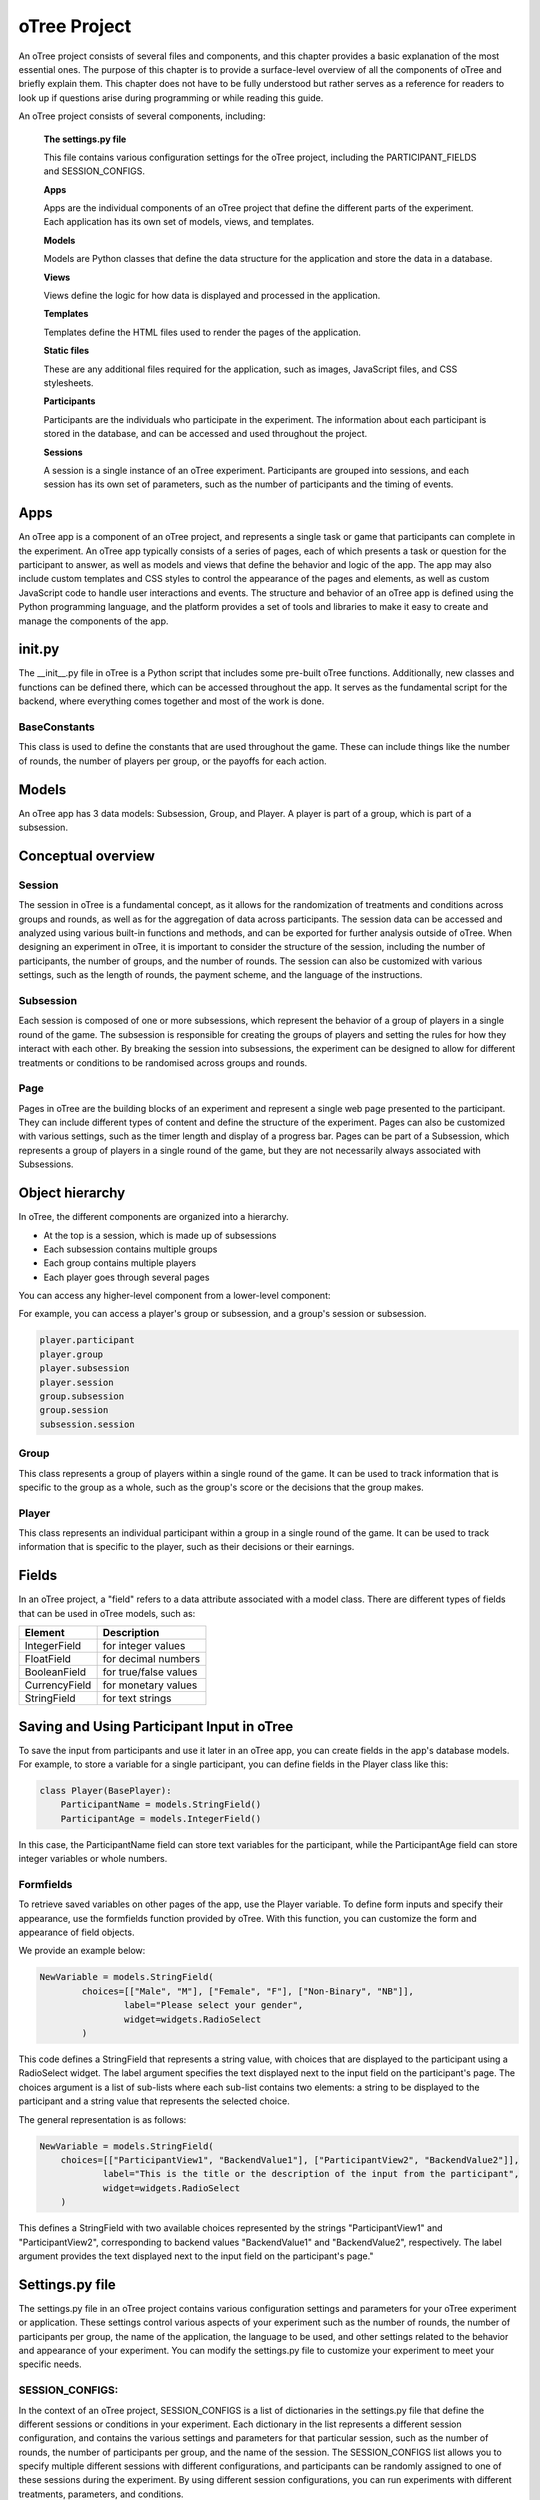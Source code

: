 ======================
oTree Project
======================

An oTree project consists of several files and components, and this chapter provides a basic explanation of the most essential ones.
The purpose of this chapter is to provide a surface-level overview of all the components of oTree and briefly explain them.
This chapter does not have to be fully understood but rather serves as a reference for readers to look up if questions arise during programming or while reading this guide.

An oTree project consists of several components, including:

    **The settings.py file**

    This file contains various configuration settings for the oTree project, including the PARTICIPANT_FIELDS and SESSION_CONFIGS.

    **Apps**

    Apps are the individual components of an oTree project that define the different parts of the experiment. Each application has its own set of models, views, and templates.

    **Models**

    Models are Python classes that define the data structure for the application and store the data in a database.

    **Views**

    Views define the logic for how data is displayed and processed in the application.

    **Templates**

    Templates define the HTML files used to render the pages of the application.

    **Static files**

    These are any additional files required for the application, such as images, JavaScript files, and CSS stylesheets.

    **Participants**

    Participants are the individuals who participate in the experiment. The information about each participant is stored in the database, and can be accessed and used throughout the project.

    **Sessions**

    A session is a single instance of an oTree experiment. Participants are grouped into sessions, and each session has its own set of parameters, such as the number of participants and the timing of events.

Apps
====================
An oTree app is a component of an oTree project, and represents a single task or game that participants can complete in the experiment.
An oTree app typically consists of a series of pages, each of which presents a task or question for the participant to answer, as well as models and views that define the behavior and logic of the app.
The app may also include custom templates and CSS styles to control the appearance of the pages and elements, as well as custom JavaScript code to handle user interactions and events.
The structure and behavior of an oTree app is defined using the Python programming language, and the platform provides a set of tools and libraries to make it easy to create and manage the components of the app.


init.py
==============================
The __init__.py file in oTree is a Python script that includes some pre-built oTree functions.
Additionally, new classes and functions can be defined there, which can be accessed throughout the app.
It serves as the fundamental script for the backend, where everything comes together and most of the work is done.

BaseConstants
____________________
This class is used to define the constants that are used throughout the game.
These can include things like the number of rounds, the number of players per group, or the payoffs for each action.

Models
==============
An oTree app has 3 data models: Subsession, Group, and Player.
A player is part of a group, which is part of a subsession.

Conceptual overview
=====================

Session
_______________________
The session in oTree is a fundamental concept, as it allows for the randomization of treatments and conditions across groups and rounds, as well as for the aggregation of data across participants.
The session data can be accessed and analyzed using various built-in functions and methods, and can be exported for further analysis outside of oTree.
When designing an experiment in oTree, it is important to consider the structure of the session, including the number of participants, the number of groups, and the number of rounds.
The session can also be customized with various settings, such as the length of rounds, the payment scheme, and the language of the instructions.

Subsession
_____________________
Each session is composed of one or more subsessions, which represent the behavior of a group of players in a single round of the game.
The subsession is responsible for creating the groups of players and setting the rules for how they interact with each other.
By breaking the session into subsessions, the experiment can be designed to allow for different treatments or conditions to be randomised across groups and rounds.

.. image:: docs/source/_static/Overview_1_vers2.png
  :width: 400

Page
___________________
Pages in oTree are the building blocks of an experiment and represent a single web page presented to the participant.
They can include different types of content and define the structure of the experiment.
Pages can also be customized with various settings, such as the timer length and display of a progress bar.
Pages can be part of a Subsession, which represents a group of players in a single round of the game, but they are not necessarily always associated with Subsessions.

.. image:: docs/source/_static/Overview_1.png
  :width: 400

Object hierarchy
=====================
In oTree, the different components are organized into a hierarchy.

.. image:: docs/source/_static/Object_hierarchy.png
  :width: 400


- At the top is a session, which is made up of subsessions
- Each subsession contains multiple groups
- Each group contains multiple players
- Each player goes through several pages

You can access any higher-level component from a lower-level component:

For example, you can access a player's group or subsession, and a group's session or subsession.

.. code-block:: console

    player.participant
    player.group
    player.subsession
    player.session
    group.subsession
    group.session
    subsession.session

Group
_____________________
This class represents a group of players within a single round of the game.
It can be used to track information that is specific to the group as a whole, such as the group's score or the decisions that the group makes.

Player
______________________
This class represents an individual participant within a group in a single round of the game.
It can be used to track information that is specific to the player, such as their decisions or their earnings.

Fields
=================
In an oTree project, a "field" refers to a data attribute associated with a model class.
There are different types of fields that can be used in oTree models, such as:

+----------------------------+--------------------------------+
| Element                    |      Description               |
+============================+================================+
| IntegerField               |      for integer values        |
+----------------------------+--------------------------------+
| FloatField                 |      for decimal numbers       |
+----------------------------+--------------------------------+
| BooleanField               |      for true/false values     |
+----------------------------+--------------------------------+
| CurrencyField              |      for monetary values       |
+----------------------------+--------------------------------+
| StringField                |      for text strings          |
+----------------------------+--------------------------------+


Saving and Using Participant Input in oTree
===================================================================

To save the input from participants and use it later in an oTree app, you can create fields in the app's database models. For example, to store a variable for a single participant, you can define fields in the Player class like this:

.. code-block:: console

    class Player(BasePlayer):
        ParticipantName = models.StringField()
        ParticipantAge = models.IntegerField()

In this case, the ParticipantName field can store text variables for the participant, while the ParticipantAge field can store integer variables or whole numbers.

.. _form-fields:

Formfields
_________________________________
To retrieve saved variables on other pages of the app, use the Player variable.
To define form inputs and specify their appearance, use the formfields function provided by oTree.
With this function, you can customize the form and appearance of field objects.

We provide an example below:

.. code-block:: console

    NewVariable = models.StringField(
            choices=[["Male", "M"], ["Female", "F"], ["Non-Binary", "NB"]],
                    label="Please select your gender",
                    widget=widgets.RadioSelect
            )


This code defines a StringField that represents a string value, with choices that are displayed to the participant using a RadioSelect widget.
The label argument specifies the text displayed next to the input field on the participant's page.
The choices argument is a list of sub-lists where each sub-list contains two elements: a string to be displayed to the participant and a string value that represents the selected choice.

The general representation is as follows:

.. code-block:: console

    NewVariable = models.StringField(
        choices=[["ParticipantView1", "BackendValue1"], ["ParticipantView2", "BackendValue2"]],
                label="This is the title or the description of the input from the participant",
                widget=widgets.RadioSelect
        )


This defines a StringField with two available choices represented by the strings "ParticipantView1" and "ParticipantView2", corresponding to backend values "BackendValue1" and "BackendValue2", respectively.
The label argument provides the text displayed next to the input field on the participant's page."


Settings.py file
==============================
The settings.py file in an oTree project contains various configuration settings and parameters for your oTree experiment or application.
These settings control various aspects of your experiment such as the number of rounds, the number of participants per group, the name of the application, the language to be used, and other settings related to the behavior and appearance of your experiment.
You can modify the settings.py file to customize your experiment to meet your specific needs.

SESSION_CONFIGS:
____________________________
In the context of an oTree project, SESSION_CONFIGS is a list of dictionaries in the settings.py file that define the different sessions or conditions in your experiment. Each dictionary in the list represents a different session configuration, and contains the various settings and parameters for that particular session, such as the number of rounds, the number of participants per group, and the name of the session.
The SESSION_CONFIGS list allows you to specify multiple different sessions with different configurations, and participants can be randomly assigned to one of these sessions during the experiment.
By using different session configurations, you can run experiments with different treatments, parameters, and conditions.

This is a list of dictionaries that define different sessions or conditions in your experiment. Each dictionary in the list represents a different session configuration, and contains the various settings and parameters for that particular session.
Here's an example of how you might use this function:

.. code-block:: console

    SESSION_CONFIGS = [
    # It is possible to name several apps.
    # App 1:
    {
        name='project_Name_1',                       # The name of the project
        display_name_1='Project_Display_name_1',     # The Name that is displayed when you start the app
        num_demo_participants=3,                     # Number of the participants
        app_sequence=['app_1', 'app_2],              # All apps that will be represented in this project.
    },
    # App 2:
    {
        name='project_name_2',
        display_name='Project_Display_name_2',
        num_demo_participants=5,
        app_sequence=['app_3', 'app_4],
    },]

**'name'**

 This is a string that gives the session a unique identifier.

.. code-block:: console

    name='ProjectName'


**'display_name'**

 This is a string that gives the session a human-readable name.

.. code-block:: console

    display_name='Novaland'

**'num_demo_participants'**

 This is an integer that sets the number of demo participants for the session.


.. code-block:: console

    num_demo_participants=3;


**'app_sequence'**

 This is a list of strings that determines the order in which apps will be run in the session.

.. code-block:: console

    app_sequence:['App_Name_1', 'App_Name_2', ...]

[@Raphael: Bitte hier noch einen neuen Absatz zur Room config schreiben, etwa:
For your data collection you will need a room in which participants will take part ... . ]

PARTICIPANT_FIELDS
_______________________
Participant fields can be used to store information about each participant in your experiment.
Each field is defined as a tuple, with the first element being the field name, and the second element being the field type.

The main difference with formfields is that Player variables can be used across the entire oTree project, not just within individual apps.
These fields store information about a single participant that can be used to personalize their experience or gather data for analysis within the app.

Example:
We create a variable in Settings.py that can be used for a participant for the whole project.
This data is stored as a participant field and therefore can be accessed from other apps.

Create participant value

    Settings.py:

    .. code-block:: console

        PARTICIPANT_FIELDS = ['ValueName1', 'ValueName2', ...]


Save value in the participant variable:

    __init__.py file in app:

    .. code-block:: console

        player.participant.ValueName1 = Value_1
        player.participant.ValueName2 = Value_2


The 'player' refers to the current player object, while 'participant' refers to the participant object associated with that player.
'ValueName1' and 'ValueName2' are custom attributes that have been set, and 'Value_1' and 'Value_2' are their respective values.
These values can be accessed using the same syntax throughout the experiment and can be used for tracking participant characteristics, storing experimental conditions, or creating customized feedback messages."

    __init__.py file in app:

    .. code-block:: console

        New_Value_1 = player.participant.ValueName1
        New_Value_2 = player.participant.ValueName2


SESSION_FIELDS
__________________
Session fields can be used to store information about each session in your experiment.
Each field is defined as a tuple, with the first element being the field name, and the second element being the field type.

The information stored in these fields can then be used in the oTree app to determine which treatments a particular session receives, or to save aggregate session data.
This allows you to centralize important information that will be referenced and utilized throughout the experiment, providing a unified and consistent source of data for all components of the project.

This field was used in Novaland mainly to aggregate information from all participants and store them all in one variable.


Example:

Create an Settings Field:

**settings.py file:**

.. code-block:: console

    SESSION_FIELDS = ['Variable_1', 'Variable_2', ...]

Save a value in a session field:

**__init__.py**

.. code-block:: console

    player.session.Variable_1 = Value_1
    player.session.Variable_2 = Value_2

Use a saved session value:

**__init__.py**

.. code-block:: console

    New_Value_1 = player.session.ValueName1
    New_Value_2 = player.session.ValueName2


LANGUAGE_CODE
____________________

This is a string value that sets the language used in your experiment.

.. code-block:: console

    LANGUAGE_CODE = 'de'

ADMIN_USERNAME
____________________
The ADMIN_USERNAME in the settings.py file in an oTree project refers to the username used by the administrator of the platform.
This username is used to log in to the oTree administration interface, which provides access to various tools and features for managing the platform, such as monitoring participant progress, viewing data, and controlling the flow of the experiment.
The ADMIN_USERNAME setting allows you to specify the username that will be used by the platform administrator.


Example:

.. code-block:: console

    ADMIN_USERNAME = 'admin'


ADMIN_PASSWORT
___________________
The ADMIN_PASSWORD is a setting in oTree that allows the researcher to access the administrative features of the experiment.
It is a unique password that should be kept secure, as anyone who knows the password can access and modify the experiment.
The password can be set in the settings.py file of the oTree project, and should be changed from the default setting for security purposes.

.. code-block:: console

    ADMIN_PASSWORT = 'your_password_here'

If you host your experiment remotely, you should not store your password in the code.
Instead, use 'environ.get'.
By using "environ.get", the project reads the password value from the Heroku environment variables.
This approach provides an added layer of security as the password is not hardcoded into the code and is not publicly visible.
The password is stored as an environment variable named "OTREE_ADMIN_PASSWORD".

.. code-block:: console

    ADMIN_PASSWORD = environ.get('OTREE_ADMIN_PASSWORD')


SECRET_KEY
____________________
The SECRET_KEY in oTree is a secret password used for securing data within an oTree project.
It is used to support cryptographic functions such as data encryption and prevention of data tampering.
The SECRET_KEY should never be publicly disclosed and should be kept securely.

.. code-block:: console

    SECRET_KEY = '2341734735143'

These numbers are just an example, you can use any numbers you like.

DEBUG
_____________________________
Debug is a Boolean value that controls whether oTree should run in debug mode or not.
In debug mode, detailed error messages are displayed and the performance is slower.


Example:

.. code-block:: console

    DEBUG = False


Static
=========================
A directory that contains any static assets such as images, fonts, or other files that are needed by the app.

Template
===========================
A directory that contains the HTML templates for the pages in the app, as well as any custom CSS and JavaScript files used by the templates.